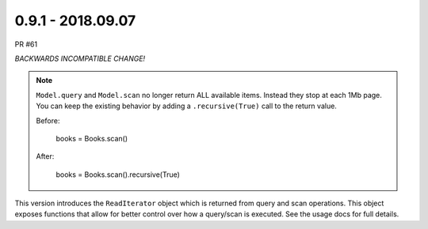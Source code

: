 0.9.1 - 2018.09.07
##################

PR #61

*BACKWARDS INCOMPATIBLE CHANGE!*

.. note::

    ``Model.query`` and ``Model.scan`` no longer return ALL available items.
    Instead they stop at each 1Mb page.  You can keep the existing behavior by
    adding a ``.recursive(True)`` call to the return value.

    Before:

        books = Books.scan()

    After:

        books = Books.scan().recursive(True)


This version introduces the ``ReadIterator`` object which is returned from query
and scan operations.  This object exposes functions that allow for better
control over how a query/scan is executed.  See the usage docs for full details.
